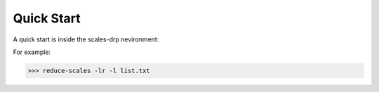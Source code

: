 Quick Start
===========

A quick start is inside the scales-drp nevironment:

For example:

>>> reduce-scales -lr -l list.txt

